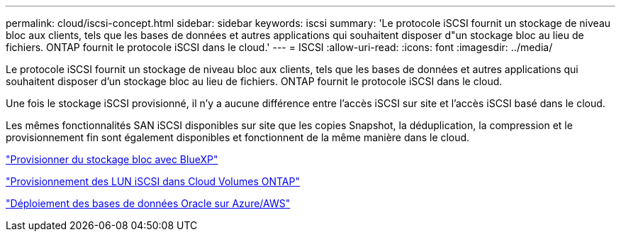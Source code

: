 ---
permalink: cloud/iscsi-concept.html 
sidebar: sidebar 
keywords: iscsi 
summary: 'Le protocole iSCSI fournit un stockage de niveau bloc aux clients, tels que les bases de données et autres applications qui souhaitent disposer d"un stockage bloc au lieu de fichiers. ONTAP fournit le protocole iSCSI dans le cloud.' 
---
= ISCSI
:allow-uri-read: 
:icons: font
:imagesdir: ../media/


[role="lead"]
Le protocole iSCSI fournit un stockage de niveau bloc aux clients, tels que les bases de données et autres applications qui souhaitent disposer d'un stockage bloc au lieu de fichiers. ONTAP fournit le protocole iSCSI dans le cloud.

Une fois le stockage iSCSI provisionné, il n'y a aucune différence entre l'accès iSCSI sur site et l'accès iSCSI basé dans le cloud.

Les mêmes fonctionnalités SAN iSCSI disponibles sur site que les copies Snapshot, la déduplication, la compression et le provisionnement fin sont également disponibles et fonctionnent de la même manière dans le cloud.

https://cloud.netapp.com/blog/cvo-blg-announcement-of-new-feature-in-cloud-manager["Provisionner du stockage bloc avec BlueXP"]

https://docs.netapp.com/us-en/occm/task_provisioning_storage.html?q=nfs#provisioning-iscsi-luns["Provisionnement des LUN iSCSI dans Cloud Volumes ONTAP"]

https://cloud.netapp.com/solutions/aws-oracle-database["Déploiement des bases de données Oracle sur Azure/AWS"]
